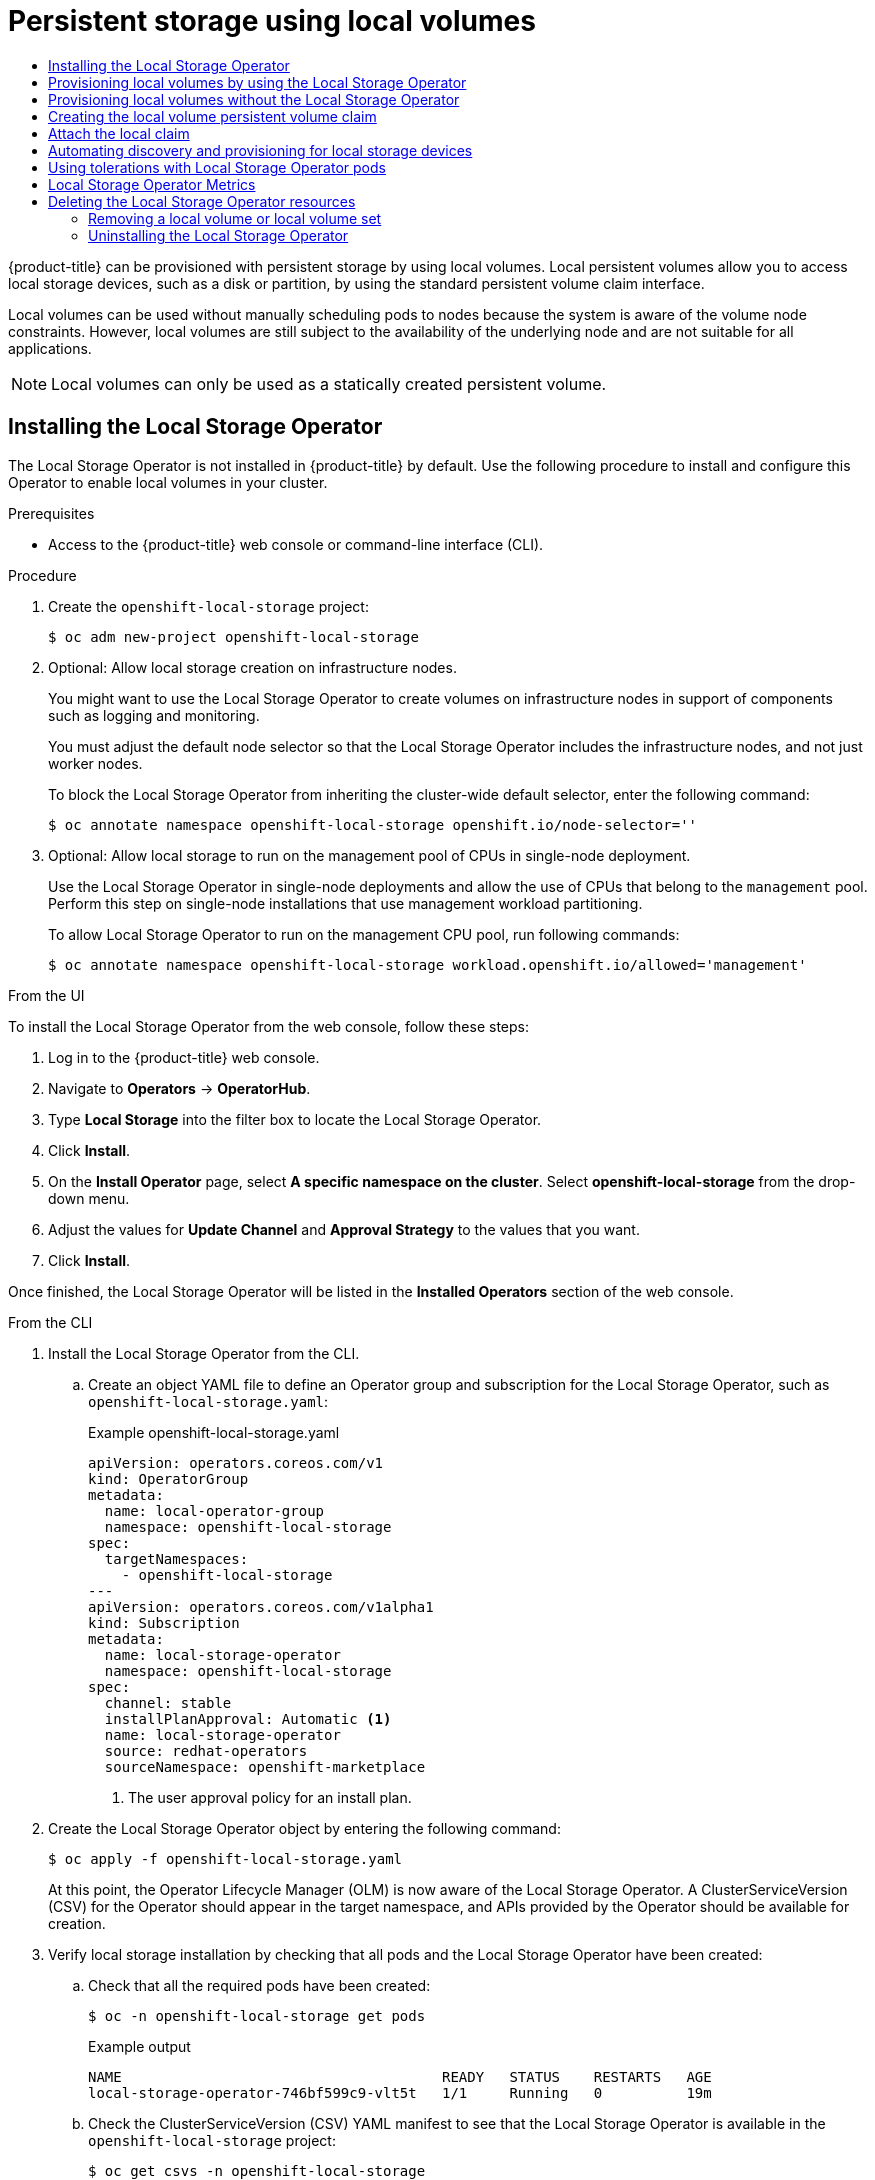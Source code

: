 :_mod-docs-content-type: ASSEMBLY
[id="persistent-storage-using-local-volume"]
= Persistent storage using local volumes
// The {product-title} attribute provides the context-sensitive name of the relevant OpenShift distribution, for example, "OpenShift Container Platform" or "OKD". The {product-version} attribute provides the product version relative to the distribution, for example "4.9".
// {product-title} and {product-version} are parsed when AsciiBinder queries the _distro_map.yml file in relation to the base branch of a pull request.
// See https://github.com/openshift/openshift-docs/blob/main/contributing_to_docs/doc_guidelines.adoc#product-name-and-version for more information on this topic.
// Other common attributes are defined in the following lines:
:data-uri:
:icons:
:experimental:
:toc: macro
:toc-title:
:imagesdir: images
:prewrap!:
:op-system-first: Red Hat Enterprise Linux CoreOS (RHCOS)
:op-system: RHCOS
:op-system-lowercase: rhcos
:op-system-base: RHEL
:op-system-base-full: Red Hat Enterprise Linux (RHEL)
:op-system-version: 8.x
:tsb-name: Template Service Broker
:kebab: image:kebab.png[title="Options menu"]
:rh-openstack-first: Red Hat OpenStack Platform (RHOSP)
:rh-openstack: RHOSP
:ai-full: Assisted Installer
:ai-version: 2.3
:cluster-manager-first: Red Hat OpenShift Cluster Manager
:cluster-manager: OpenShift Cluster Manager
:cluster-manager-url: link:https://console.redhat.com/openshift[OpenShift Cluster Manager Hybrid Cloud Console]
:cluster-manager-url-pull: link:https://console.redhat.com/openshift/install/pull-secret[pull secret from the Red Hat OpenShift Cluster Manager]
:insights-advisor-url: link:https://console.redhat.com/openshift/insights/advisor/[Insights Advisor]
:hybrid-console: Red Hat Hybrid Cloud Console
:hybrid-console-second: Hybrid Cloud Console
:oadp-first: OpenShift API for Data Protection (OADP)
:oadp-full: OpenShift API for Data Protection
:oc-first: pass:quotes[OpenShift CLI (`oc`)]
:product-registry: OpenShift image registry
:rh-storage-first: Red Hat OpenShift Data Foundation
:rh-storage: OpenShift Data Foundation
:rh-rhacm-first: Red Hat Advanced Cluster Management (RHACM)
:rh-rhacm: RHACM
:rh-rhacm-version: 2.8
:sandboxed-containers-first: OpenShift sandboxed containers
:sandboxed-containers-operator: OpenShift sandboxed containers Operator
:sandboxed-containers-version: 1.3
:sandboxed-containers-version-z: 1.3.3
:sandboxed-containers-legacy-version: 1.3.2
:cert-manager-operator: cert-manager Operator for Red Hat OpenShift
:secondary-scheduler-operator-full: Secondary Scheduler Operator for Red Hat OpenShift
:secondary-scheduler-operator: Secondary Scheduler Operator
// Backup and restore
:velero-domain: velero.io
:velero-version: 1.11
:launch: image:app-launcher.png[title="Application Launcher"]
:mtc-short: MTC
:mtc-full: Migration Toolkit for Containers
:mtc-version: 1.8
:mtc-version-z: 1.8.0
// builds (Valid only in 4.11 and later)
:builds-v2title: Builds for Red Hat OpenShift
:builds-v2shortname: OpenShift Builds v2
:builds-v1shortname: OpenShift Builds v1
//gitops
:gitops-title: Red Hat OpenShift GitOps
:gitops-shortname: GitOps
:gitops-ver: 1.1
:rh-app-icon: image:red-hat-applications-menu-icon.jpg[title="Red Hat applications"]
//pipelines
:pipelines-title: Red Hat OpenShift Pipelines
:pipelines-shortname: OpenShift Pipelines
:pipelines-ver: pipelines-1.12
:pipelines-version-number: 1.12
:tekton-chains: Tekton Chains
:tekton-hub: Tekton Hub
:artifact-hub: Artifact Hub
:pac: Pipelines as Code
//odo
:odo-title: odo
//OpenShift Kubernetes Engine
:oke: OpenShift Kubernetes Engine
//OpenShift Platform Plus
:opp: OpenShift Platform Plus
//openshift virtualization (cnv)
:VirtProductName: OpenShift Virtualization
:VirtVersion: 4.14
:KubeVirtVersion: v0.59.0
:HCOVersion: 4.14.0
:CNVNamespace: openshift-cnv
:CNVOperatorDisplayName: OpenShift Virtualization Operator
:CNVSubscriptionSpecSource: redhat-operators
:CNVSubscriptionSpecName: kubevirt-hyperconverged
:delete: image:delete.png[title="Delete"]
//distributed tracing
:DTProductName: Red Hat OpenShift distributed tracing platform
:DTShortName: distributed tracing platform
:DTProductVersion: 2.9
:JaegerName: Red Hat OpenShift distributed tracing platform (Jaeger)
:JaegerShortName: distributed tracing platform (Jaeger)
:JaegerVersion: 1.47.0
:OTELName: Red Hat OpenShift distributed tracing data collection
:OTELShortName: distributed tracing data collection
:OTELOperator: Red Hat OpenShift distributed tracing data collection Operator
:OTELVersion: 0.81.0
:TempoName: Red Hat OpenShift distributed tracing platform (Tempo)
:TempoShortName: distributed tracing platform (Tempo)
:TempoOperator: Tempo Operator
:TempoVersion: 2.1.1
//logging
:logging-title: logging subsystem for Red Hat OpenShift
:logging-title-uc: Logging subsystem for Red Hat OpenShift
:logging: logging subsystem
:logging-uc: Logging subsystem
//serverless
:ServerlessProductName: OpenShift Serverless
:ServerlessProductShortName: Serverless
:ServerlessOperatorName: OpenShift Serverless Operator
:FunctionsProductName: OpenShift Serverless Functions
//service mesh v2
:product-dedicated: Red Hat OpenShift Dedicated
:product-rosa: Red Hat OpenShift Service on AWS
:SMProductName: Red Hat OpenShift Service Mesh
:SMProductShortName: Service Mesh
:SMProductVersion: 2.4.4
:MaistraVersion: 2.4
//Service Mesh v1
:SMProductVersion1x: 1.1.18.2
//Windows containers
:productwinc: Red Hat OpenShift support for Windows Containers
// Red Hat Quay Container Security Operator
:rhq-cso: Red Hat Quay Container Security Operator
// Red Hat Quay
:quay: Red Hat Quay
:sno: single-node OpenShift
:sno-caps: Single-node OpenShift
//TALO and Redfish events Operators
:cgu-operator-first: Topology Aware Lifecycle Manager (TALM)
:cgu-operator-full: Topology Aware Lifecycle Manager
:cgu-operator: TALM
:redfish-operator: Bare Metal Event Relay
//Formerly known as CodeReady Containers and CodeReady Workspaces
:openshift-local-productname: Red Hat OpenShift Local
:openshift-dev-spaces-productname: Red Hat OpenShift Dev Spaces
// Factory-precaching-cli tool
:factory-prestaging-tool: factory-precaching-cli tool
:factory-prestaging-tool-caps: Factory-precaching-cli tool
:openshift-networking: Red Hat OpenShift Networking
// TODO - this probably needs to be different for OKD
//ifdef::openshift-origin[]
//:openshift-networking: OKD Networking
//endif::[]
// logical volume manager storage
:lvms-first: Logical volume manager storage (LVM Storage)
:lvms: LVM Storage
//Operator SDK version
:osdk_ver: 1.31.0
//Operator SDK version that shipped with the previous OCP 4.x release
:osdk_ver_n1: 1.28.0
//Next-gen (OCP 4.14+) Operator Lifecycle Manager, aka "v1"
:olmv1: OLM 1.0
:olmv1-first: Operator Lifecycle Manager (OLM) 1.0
:ztp-first: GitOps Zero Touch Provisioning (ZTP)
:ztp: GitOps ZTP
:3no: three-node OpenShift
:3no-caps: Three-node OpenShift
:run-once-operator: Run Once Duration Override Operator
// Web terminal
:web-terminal-op: Web Terminal Operator
:devworkspace-op: DevWorkspace Operator
:secrets-store-driver: Secrets Store CSI driver
:secrets-store-operator: Secrets Store CSI Driver Operator
//AWS STS
:sts-first: Security Token Service (STS)
:sts-full: Security Token Service
:sts-short: STS
//Cloud provider names
//AWS
:aws-first: Amazon Web Services (AWS)
:aws-full: Amazon Web Services
:aws-short: AWS
//GCP
:gcp-first: Google Cloud Platform (GCP)
:gcp-full: Google Cloud Platform
:gcp-short: GCP
//alibaba cloud
:alibaba: Alibaba Cloud
// IBM Cloud VPC
:ibmcloudVPCProductName: IBM Cloud VPC
:ibmcloudVPCRegProductName: IBM(R) Cloud VPC
// IBM Cloud
:ibm-cloud-bm: IBM Cloud Bare Metal (Classic)
:ibm-cloud-bm-reg: IBM Cloud(R) Bare Metal (Classic)
// IBM Power
:ibmpowerProductName: IBM Power
:ibmpowerRegProductName: IBM(R) Power
// IBM zSystems
:ibmzProductName: IBM Z
:ibmzRegProductName: IBM(R) Z
:linuxoneProductName: IBM(R) LinuxONE
//Azure
:azure-full: Microsoft Azure
:azure-short: Azure
//vSphere
:vmw-full: VMware vSphere
:vmw-short: vSphere
//Oracle
:oci-first: Oracle(R) Cloud Infrastructure
:oci: OCI
:ocvs-first: Oracle(R) Cloud VMware Solution (OCVS)
:ocvs: OCVS
:context: persistent-storage-local

toc::[]

{product-title} can be provisioned with persistent storage by using
local volumes. Local persistent volumes allow you to access local storage
devices, such as a disk or partition, by using the standard
persistent volume claim interface.

Local volumes can be used without manually scheduling pods to nodes
because the system is aware of the volume node constraints. However,
local volumes are still subject to the availability of the underlying node
and are not suitable for all applications.

[NOTE]
====
Local volumes can only be used as a statically created persistent volume.
====

:leveloffset: +1

// Module included in the following assemblies:
//
// * storage/persistent_storage/persistent-storage-local.adoc

:_mod-docs-content-type: PROCEDURE
[id="local-storage-install_{context}"]
= Installing the Local Storage Operator

The Local Storage Operator is not installed in {product-title} by default. Use the following procedure to install and configure this Operator to enable local volumes in your cluster.

.Prerequisites

* Access to the {product-title} web console or command-line interface (CLI).

.Procedure

. Create the `openshift-local-storage` project:
+
[source,terminal]
----
$ oc adm new-project openshift-local-storage
----

. Optional: Allow local storage creation on infrastructure nodes.
+
You might want to use the Local Storage Operator to create volumes on infrastructure nodes in support of components such as logging and monitoring.
+
You must adjust the default node selector so that the Local Storage Operator includes the infrastructure nodes, and not just worker nodes.
+
To block the Local Storage Operator from inheriting the cluster-wide default selector, enter the following command:
+
[source,terminal]
----
$ oc annotate namespace openshift-local-storage openshift.io/node-selector=''
----

. Optional: Allow local storage to run on the management pool of CPUs in single-node deployment.
+
Use the Local Storage Operator in single-node deployments and allow the use of CPUs that belong to the `management` pool. Perform this step on single-node installations that use management workload partitioning.
+
To allow Local Storage Operator to run on the management CPU pool, run following commands:
+
[source,terminal]
----
$ oc annotate namespace openshift-local-storage workload.openshift.io/allowed='management'
----

.From the UI

To install the Local Storage Operator from the web console, follow these steps:

. Log in to the {product-title} web console.

. Navigate to *Operators* -> *OperatorHub*.

. Type *Local Storage* into the filter box to locate the Local Storage Operator.

. Click *Install*.

. On the *Install Operator* page, select *A specific namespace on the cluster*. Select *openshift-local-storage* from the drop-down menu.

. Adjust the values for *Update Channel* and *Approval Strategy* to the values that you want.

. Click *Install*.

Once finished, the Local Storage Operator will be listed in the *Installed Operators* section of the web console.

.From the CLI
. Install the Local Storage Operator from the CLI.

.. Create an object YAML file to define an Operator group and subscription for the Local Storage Operator,
such as `openshift-local-storage.yaml`:
+
.Example openshift-local-storage.yaml
[source,yaml]
----
apiVersion: operators.coreos.com/v1
kind: OperatorGroup
metadata:
  name: local-operator-group
  namespace: openshift-local-storage
spec:
  targetNamespaces:
    - openshift-local-storage
---
apiVersion: operators.coreos.com/v1alpha1
kind: Subscription
metadata:
  name: local-storage-operator
  namespace: openshift-local-storage
spec:
  channel: stable
  installPlanApproval: Automatic <1>
  name: local-storage-operator
  source: redhat-operators
  sourceNamespace: openshift-marketplace
----
<1> The user approval policy for an install plan.

. Create the Local Storage Operator object by entering the following command:
+
[source,terminal]
----
$ oc apply -f openshift-local-storage.yaml
----
+
At this point, the Operator Lifecycle Manager (OLM) is now aware of the Local Storage Operator. A ClusterServiceVersion (CSV) for the Operator should appear in the target namespace, and APIs provided by the Operator should be available for creation.
+
. Verify local storage installation by checking that all pods and the Local Storage Operator have been created:

.. Check that all the required pods have been created:
+
[source,terminal]
----
$ oc -n openshift-local-storage get pods
----
+
.Example output
[source,terminal]
----
NAME                                      READY   STATUS    RESTARTS   AGE
local-storage-operator-746bf599c9-vlt5t   1/1     Running   0          19m
----

.. Check the ClusterServiceVersion (CSV) YAML manifest to see that the Local Storage Operator is available in the `openshift-local-storage` project:
+
[source,terminal]
----
$ oc get csvs -n openshift-local-storage
----
+
.Example output
[source,terminal]
----
NAME                                         DISPLAY         VERSION               REPLACES   PHASE
local-storage-operator.4.2.26-202003230335   Local Storage   4.2.26-202003230335              Succeeded
----

After all checks have passed, the Local Storage Operator is installed successfully.

:leveloffset!:

:leveloffset: +1

// Module included in the following assemblies:
//
// * storage/persistent_storage/persistent-storage-local.adoc

:_mod-docs-content-type: PROCEDURE
[id="local-volume-cr_{context}"]
= Provisioning local volumes by using the Local Storage Operator

Local volumes cannot be created by dynamic provisioning. Instead, persistent volumes can be created by the Local Storage Operator. The local volume provisioner looks for any file system or block volume devices at the paths specified in the defined resource.

.Prerequisites

* The Local Storage Operator is installed.
* You have a local disk that meets the following conditions:
** It is attached to a node.
** It is not mounted.
** It does not contain partitions.

.Procedure

. Create the local volume resource. This resource must define the nodes and paths to the local volumes.
+
[NOTE]
====
Do not use different storage class names for the same device. Doing so will create multiple persistent volumes (PVs).
====
+
--
.Example: Filesystem
[source,yaml]
----
apiVersion: "local.storage.openshift.io/v1"
kind: "LocalVolume"
metadata:
  name: "local-disks"
  namespace: "openshift-local-storage" <1>
spec:
  nodeSelector: <2>
    nodeSelectorTerms:
    - matchExpressions:
        - key: kubernetes.io/hostname
          operator: In
          values:
          - ip-10-0-140-183
          - ip-10-0-158-139
          - ip-10-0-164-33
  storageClassDevices:
    - storageClassName: "local-sc" <3>
      volumeMode: Filesystem <4>
      fsType: xfs <5>
      devicePaths: <6>
        - /path/to/device <7>
----
<1> The namespace where the Local Storage Operator is installed.
<2> Optional: A node selector containing a list of nodes where the local storage volumes are attached. This example uses the node hostnames, obtained from `oc get node`. If a value is not defined, then the Local Storage Operator will attempt to find matching disks on all available nodes.
<3> The name of the storage class to use when creating persistent volume objects. The Local Storage Operator automatically creates the storage class if it does not exist. Be sure to use a storage class that uniquely identifies this set of local volumes.
<4> The volume mode, either `Filesystem` or `Block`, that defines the type of local volumes.
+
[NOTE]
====
A raw block volume (`volumeMode: Block`) is not formatted with a file system. Use this mode only if any application running on the pod can use raw block devices.
====
<5> The file system that is created when the local volume is mounted for the first time.
<6> The path containing a list of local storage devices to choose from.
<7> Replace this value with your actual local disks filepath to the `LocalVolume` resource `by-id`, such as `/dev/disk/by-id/wwn`. PVs are created for these local disks when the provisioner is deployed successfully.
+
[NOTE]
====
If you are running {product-title} with {op-system-base} KVM, you must assign a serial number to your VM disk. Otherwise, the VM disk can not be identified after reboot. You can use the `virsh edit <VM>` command to add the `<serial>mydisk</serial>` definition.
====
--
+
.Example: Block
[source,yaml]
----
apiVersion: "local.storage.openshift.io/v1"
kind: "LocalVolume"
metadata:
  name: "local-disks"
  namespace: "openshift-local-storage" <1>
spec:
  nodeSelector: <2>
    nodeSelectorTerms:
    - matchExpressions:
        - key: kubernetes.io/hostname
          operator: In
          values:
          - ip-10-0-136-143
          - ip-10-0-140-255
          - ip-10-0-144-180
  storageClassDevices:
    - storageClassName: "localblock-sc" <3>
      volumeMode: Block <4>
      devicePaths: <5>
        - /path/to/device <6>
----
<1> The namespace where the Local Storage Operator is installed.
<2> Optional: A node selector containing a list of nodes where the local storage volumes are attached. This example uses the node hostnames, obtained from `oc get node`. If a value is not defined, then the Local Storage Operator will attempt to find matching disks on all available nodes.
<3> The name of the storage class to use when creating persistent volume objects.
<4> The volume mode, either `Filesystem` or `Block`, that defines the type of local volumes.
<5> The path containing a list of local storage devices to choose from.
<6> Replace this value with your actual local disks filepath to the `LocalVolume` resource `by-id`, such as `dev/disk/by-id/wwn`. PVs are created for these local disks when the provisioner is deployed successfully.
+
[NOTE]
====
If you are running {product-title} with {op-system-base} KVM, you must assign a serial number to your VM disk. Otherwise, the VM disk can not be identified after reboot. You can use the `virsh edit <VM>` command to add the `<serial>mydisk</serial>` definition.
====

. Create the local volume resource in your {product-title} cluster. Specify the file you just created:
+
[source,terminal]
----
$ oc create -f <local-volume>.yaml
----

. Verify that the provisioner was created and that the corresponding daemon sets were created:
+
[source,terminal]
----
$ oc get all -n openshift-local-storage
----
+
.Example output
[source,terminal]
----
NAME                                          READY   STATUS    RESTARTS   AGE
pod/diskmaker-manager-9wzms                   1/1     Running   0          5m43s
pod/diskmaker-manager-jgvjp                   1/1     Running   0          5m43s
pod/diskmaker-manager-tbdsj                   1/1     Running   0          5m43s
pod/local-storage-operator-7db4bd9f79-t6k87   1/1     Running   0          14m

NAME                                     TYPE        CLUSTER-IP      EXTERNAL-IP   PORT(S)             AGE
service/local-storage-operator-metrics   ClusterIP   172.30.135.36   <none>        8383/TCP,8686/TCP   14m

NAME                               DESIRED   CURRENT   READY   UP-TO-DATE   AVAILABLE   NODE SELECTOR   AGE
daemonset.apps/diskmaker-manager   3         3         3       3            3           <none>          5m43s

NAME                                     READY   UP-TO-DATE   AVAILABLE   AGE
deployment.apps/local-storage-operator   1/1     1            1           14m

NAME                                                DESIRED   CURRENT   READY   AGE
replicaset.apps/local-storage-operator-7db4bd9f79   1         1         1       14m
----
+
Note the desired and current number of daemon set processes. A desired count of `0` indicates that the label selectors were invalid.

. Verify that the persistent volumes were created:
+
[source,terminal]
----
$ oc get pv
----
+
.Example output
[source,terminal]
----
NAME                CAPACITY   ACCESS MODES   RECLAIM POLICY   STATUS      CLAIM   STORAGECLASS   REASON   AGE
local-pv-1cec77cf   100Gi      RWO            Delete           Available           local-sc                88m
local-pv-2ef7cd2a   100Gi      RWO            Delete           Available           local-sc                82m
local-pv-3fa1c73    100Gi      RWO            Delete           Available           local-sc                48m
----

[IMPORTANT]
====
Editing the `LocalVolume` object does not change the `fsType` or `volumeMode` of existing persistent volumes because doing so might result in a destructive operation.
====

:leveloffset!:

:leveloffset: +1

// Module included in the following assemblies:
//
// * storage/persistent_storage/persistent-storage-local.adoc

:_mod-docs-content-type: PROCEDURE
[id="local-create-cr-manual_{context}"]
= Provisioning local volumes without the Local Storage Operator

Local volumes cannot be created by dynamic provisioning. Instead, persistent volumes can be created by defining the persistent volume (PV) in an object definition. The local volume provisioner looks for any file system or block volume devices at the paths specified in the defined resource.

[IMPORTANT]
====
Manual provisioning of PVs includes the risk of potential data leaks across PV reuse when PVCs are deleted.
The Local Storage Operator is recommended for automating the life cycle of devices when provisioning local PVs.
====

.Prerequisites

* Local disks are attached to the {product-title} nodes.

.Procedure

. Define the PV. Create a file, such as `example-pv-filesystem.yaml` or `example-pv-block.yaml`, with the `PersistentVolume` object definition. This resource must define the nodes and paths to the local volumes.
+
[NOTE]
====
Do not use different storage class names for the same device. Doing so will create multiple PVs.
====
+
.example-pv-filesystem.yaml
[source,yaml]
----
apiVersion: v1
kind: PersistentVolume
metadata:
  name: example-pv-filesystem
spec:
  capacity:
    storage: 100Gi
  volumeMode: Filesystem <1>
  accessModes:
  - ReadWriteOnce
  persistentVolumeReclaimPolicy: Delete
  storageClassName: local-storage <2>
  local:
    path: /dev/xvdf <3>
  nodeAffinity:
    required:
      nodeSelectorTerms:
      - matchExpressions:
        - key: kubernetes.io/hostname
          operator: In
          values:
          - example-node
----
<1> The volume mode, either `Filesystem` or `Block`, that defines the type of PVs.
<2> The name of the storage class to use when creating PV resources. Use a storage class that uniquely identifies this set of PVs.
<3> The path containing a list of local storage devices to choose from, or a directory. You can only specify a directory with `Filesystem` `volumeMode`.
+
[NOTE]
====
A raw block volume (`volumeMode: block`) is not formatted with a file system. Use this mode only if any application running on the pod can use raw block devices.
====
+
.example-pv-block.yaml
[source,yaml]
----
apiVersion: v1
kind: PersistentVolume
metadata:
  name: example-pv-block
spec:
  capacity:
    storage: 100Gi
  volumeMode: Block <1>
  accessModes:
  - ReadWriteOnce
  persistentVolumeReclaimPolicy: Delete
  storageClassName: local-storage <2>
  local:
    path: /dev/xvdf <3>
  nodeAffinity:
    required:
      nodeSelectorTerms:
      - matchExpressions:
        - key: kubernetes.io/hostname
          operator: In
          values:
          - example-node
----
<1> The volume mode, either `Filesystem` or `Block`, that defines the type of PVs.
<2> The name of the storage class to use when creating PV resources. Be sure to use a storage class that uniquely identifies this set of PVs.
<3> The path containing a list of local storage devices to choose from.

. Create the PV resource in your {product-title} cluster. Specify the file you just created:
+
[source,terminal]
----
$ oc create -f <example-pv>.yaml
----

. Verify that the local PV was created:
+
[source,terminal]
----
$ oc get pv
----
+
.Example output
[source,terminal]
----
NAME                    CAPACITY   ACCESS MODES   RECLAIM POLICY   STATUS      CLAIM                STORAGECLASS    REASON   AGE
example-pv-filesystem   100Gi      RWO            Delete           Available                        local-storage            3m47s
example-pv1             1Gi        RWO            Delete           Bound       local-storage/pvc1   local-storage            12h
example-pv2             1Gi        RWO            Delete           Bound       local-storage/pvc2   local-storage            12h
example-pv3             1Gi        RWO            Delete           Bound       local-storage/pvc3   local-storage            12h
----

:leveloffset!:

:leveloffset: +1

// Module included in the following assemblies:
//
// * storage/persistent_storage/persistent-storage-local.adoc

:_mod-docs-content-type: PROCEDURE
[id="create-local-pvc_{context}"]
= Creating the local volume persistent volume claim

Local volumes must be statically created as a persistent volume claim (PVC)
to be accessed by the pod.

.Prerequisites

* Persistent volumes have been created using the local volume provisioner.

.Procedure

. Create the PVC using the corresponding storage class:
+
[source,yaml]
----
kind: PersistentVolumeClaim
apiVersion: v1
metadata:
  name: local-pvc-name <1>
spec:
  accessModes:
  - ReadWriteOnce
  volumeMode: Filesystem <2>
  resources:
    requests:
      storage: 100Gi <3>
  storageClassName: local-sc <4>
----
<1> Name of the PVC.
<2> The type of the PVC. Defaults to `Filesystem`.
<3> The amount of storage available to the PVC.
<4> Name of the storage class required by the claim.

. Create the PVC in the {product-title} cluster, specifying the file
you just created:
+
[source,terminal]
----
$ oc create -f <local-pvc>.yaml
----

:leveloffset!:

:leveloffset: +1

// Module included in the following assemblies:
//
// storage/persistent_storage/persistent-storage-local.adoc

:_mod-docs-content-type: PROCEDURE
[id="local-pod_{context}"]
= Attach the local claim

After a local volume has been mapped to a persistent volume claim
it can be specified inside of a resource.

.Prerequisites

* A persistent volume claim exists in the same namespace.

.Procedure

. Include the defined claim in the resource spec. The following example
declares the persistent volume claim inside a pod:
+
[source,yaml]
----
apiVersion: v1
kind: Pod
spec:
  ...
  containers:
    volumeMounts:
    - name: local-disks <1>
      mountPath: /data <2>
  volumes:
  - name: localpvc
    persistentVolumeClaim:
      claimName: local-pvc-name <3>
----
<1> The name of the volume to mount.
<2> The path inside the pod where the volume is mounted. Do not mount to the container root, `/`, or any path that is the same in the host and the container. This can corrupt your host system if the container is sufficiently privileged, such as the host `/dev/pts` files. It is safe to mount the host by using `/host`.
<3> The name of the existing persistent volume claim to use.

. Create the resource in the {product-title} cluster, specifying the file
you just created:
+
[source,terminal]
----
$ oc create -f <local-pod>.yaml
----

:leveloffset!:

:leveloffset: +1

// Module included in the following assemblies:
//
// storage/persistent_storage/persistent-storage-local.adoc

:_mod-docs-content-type: PROCEDURE
[id="local-storage-discovery_{context}"]
= Automating discovery and provisioning for local storage devices

The Local Storage Operator automates local storage discovery and provisioning. With this feature, you can simplify installation when dynamic provisioning is not available during deployment, such as with bare metal, VMware, or AWS store instances with attached devices.

:FeatureName: Automatic discovery and provisioning
:leveloffset: +1

// When including this file, ensure that {FeatureName} is set immediately before
// the include. Otherwise it will result in an incorrect replacement.

[IMPORTANT]
====
[subs="attributes+"]
{FeatureName} is a Technology Preview feature only. Technology Preview features are not supported with Red Hat production service level agreements (SLAs) and might not be functionally complete. Red Hat does not recommend using them in production. These features provide early access to upcoming product features, enabling customers to test functionality and provide feedback during the development process.

For more information about the support scope of Red Hat Technology Preview features, see link:https://access.redhat.com/support/offerings/techpreview/[Technology Preview Features Support Scope].
====
// Undefine {FeatureName} attribute, so that any mistakes are easily spotted
:!FeatureName:

:leveloffset: 1

Use the following procedure to automatically discover local devices, and to automatically provision local volumes for selected devices.

[WARNING]
====
Use the `LocalVolumeSet` object with caution. When you automatically provision persistent volumes (PVs) from local disks, the local PVs might claim all devices that match. If you are using a `LocalVolumeSet` object, make sure the Local Storage Operator is the only entity managing local devices on the node. Creating multiple instances of a `LocalVolumeSet` that target a node more than once is not supported.
====

.Prerequisites
* You have cluster administrator permissions.

* You have installed the Local Storage Operator.

* You have attached local disks to {product-title} nodes.

* You have access to the {product-title} web console and the `oc` command-line interface (CLI).

.Procedure

. To enable automatic discovery of local devices from the web console:

.. In the _Administrator_ perspective, navigate to *Operators* -> *Installed Operators* and click on the *Local Volume Discovery* tab.

.. Click *Create Local Volume Discovery*.

.. Select either *All nodes* or *Select nodes*, depending on whether you want to discover available disks on all or specific nodes.
+
[NOTE]
====
Only worker nodes are available, regardless of whether you filter using *All nodes* or *Select nodes*.
====
+
.. Click *Create*.

A local volume discovery instance named `auto-discover-devices` is displayed.

. To display a continuous list of available devices on a node:

.. Log in to the {product-title} web console.

.. Navigate to *Compute* -> *Nodes*.

.. Click the node name that you want to open. The "Node Details" page is displayed.

.. Select the *Disks* tab to display the list of the selected devices.
+
The device list updates continuously as local disks are added or removed. You can filter the devices by name, status, type, model, capacity, and mode.

. To automatically provision local volumes for the discovered devices from the web console:

.. Navigate to *Operators* -> *Installed Operators* and select *Local Storage* from the list of Operators.

.. Select *Local Volume Set* -> *Create Local Volume Set*.

.. Enter a volume set name and a storage class name.

.. Choose *All nodes* or *Select nodes* to apply filters accordingly.
+
[NOTE]
====
Only worker nodes are available, regardless of whether you filter using *All nodes* or *Select nodes*.
====
+
.. Select the disk type, mode, size, and limit you want to apply to the local volume set, and click *Create*.
+
A message displays after several minutes, indicating that the "Operator reconciled successfully."

[start=3]
. Alternatively, to provision local volumes for the discovered devices from the CLI:

.. Create an object YAML file to define the local volume set, such as `local-volume-set.yaml`, as shown in the following example:
+
[source,yaml]
----
apiVersion: local.storage.openshift.io/v1alpha1
kind: LocalVolumeSet
metadata:
  name: example-autodetect
spec:
  nodeSelector:
    nodeSelectorTerms:
      - matchExpressions:
          - key: kubernetes.io/hostname
            operator: In
            values:
              - worker-0
              - worker-1
  storageClassName: example-storageclass <1>
  volumeMode: Filesystem
  fsType: ext4
  maxDeviceCount: 10
  deviceInclusionSpec:
    deviceTypes: <2>
      - disk
      - part
    deviceMechanicalProperties:
      - NonRotational
    minSize: 10G
    maxSize: 100G
    models:
      - SAMSUNG
      - Crucial_CT525MX3
    vendors:
      - ATA
      - ST2000LM
----
+
<1> Determines the storage class that is created for persistent volumes that are provisioned from discovered devices. The Local Storage Operator automatically creates the storage class if it does not exist. Be sure to use a storage class that uniquely identifies this set of local volumes.
+
<2> When using the local volume set feature, the Local Storage Operator does not support the use of logical volume management (LVM) devices.

.. Create the local volume set object:
+
[source,terminal]
----
$ oc apply -f local-volume-set.yaml
----

.. Verify that the local persistent volumes were dynamically provisioned based on the storage class:
+
[source,terminal]
----
$ oc get pv
----
+
.Example output
[source,terminal]
----
NAME                CAPACITY   ACCESS MODES   RECLAIM POLICY   STATUS      CLAIM   STORAGECLASS           REASON   AGE
local-pv-1cec77cf   100Gi      RWO            Delete           Available           example-storageclass            88m
local-pv-2ef7cd2a   100Gi      RWO            Delete           Available           example-storageclass            82m
local-pv-3fa1c73    100Gi      RWO            Delete           Available           example-storageclass            48m
----

[NOTE]
====
Results are deleted after they are removed from the node. Symlinks must be manually removed.
====

:leveloffset!:

:leveloffset: +1

// Module included in the following assemblies:
//
// storage/persistent_storage/persistent-storage-local.adoc

:_mod-docs-content-type: PROCEDURE
[id="local-tolerations_{context}"]
= Using tolerations with Local Storage Operator pods

Taints can be applied to nodes to prevent them from running general workloads. To allow the Local Storage Operator to use tainted nodes, you must add tolerations to the `Pod` or `DaemonSet` definition. This allows the created resources to run on these tainted nodes.

You apply tolerations to the Local Storage Operator pod through the `LocalVolume` resource
and apply taints to a node through the node specification. A taint on a node instructs the node to repel all pods that do not tolerate the taint. Using a specific taint that is not on other pods ensures that the Local Storage Operator pod can also run on that node.

[IMPORTANT]
====
Taints and tolerations consist of a key, value, and effect. As an argument, it is expressed as `key=value:effect`. An operator allows you to leave one of these parameters empty.
====

.Prerequisites

* The Local Storage Operator is installed.

* Local disks are attached to {product-title} nodes with a taint.

* Tainted nodes are expected to provision local storage.

.Procedure
To configure local volumes for scheduling on tainted nodes:

. Modify the YAML file that defines the `Pod` and add the `LocalVolume` spec, as shown in the following example:
+
[source,yaml]
----
  apiVersion: "local.storage.openshift.io/v1"
  kind: "LocalVolume"
  metadata:
    name: "local-disks"
    namespace: "openshift-local-storage"
  spec:
    tolerations:
      - key: localstorage <1>
        operator: Equal <2>
        value: "localstorage" <3>
    storageClassDevices:
        - storageClassName: "localblock-sc"
          volumeMode: Block <4>
          devicePaths: <5>
            - /dev/xvdg
----
<1> Specify the key that you added to the node.
<2> Specify the `Equal` operator to require the `key`/`value` parameters to match. If operator is `Exists`, the system checks that the key exists and ignores the value. If operator is `Equal`, then the key and value must match.
<3> Specify the value `local` of the tainted node.
<4> The volume mode, either `Filesystem` or `Block`, defining the type of the local volumes.
<5> The path containing a list of local storage devices to choose from.

. Optional: To create local persistent volumes on only tainted nodes, modify the YAML file and add the `LocalVolume` spec, as shown in the following example:
+
[source,yaml]
----
spec:
  tolerations:
    - key: node-role.kubernetes.io/master
      operator: Exists
----

The defined tolerations will be passed to the resulting daemon sets, allowing the diskmaker and provisioner pods to be created for nodes that contain the specified taints.

:leveloffset!:

:leveloffset: +1

// Module included in the following assemblies:
//
// * storage/persistent_storage/persistent-storage-local.adoc

[id="local-storage-metrics_{context}"]
= Local Storage Operator Metrics

{product-title} provides the following metrics for the Local Storage Operator:

* `lso_discovery_disk_count`: total number of discovered devices on each node

* `lso_lvset_provisioned_PV_count`: total number of PVs created by `LocalVolumeSet` objects

* `lso_lvset_unmatched_disk_count`: total number of disks that Local Storage Operator did not select for provisioning because of mismatching criteria

* `lso_lvset_orphaned_symlink_count`: number of devices with PVs that no longer match `LocalVolumeSet` object criteria

* `lso_lv_orphaned_symlink_count`: number of devices with PVs that no longer match `LocalVolume` object criteria

* `lso_lv_provisioned_PV_count`: total number of provisioned PVs for `LocalVolume`

To use these metrics, be sure to:

* Enable support for monitoring when installing the Local Storage Operator.

* When upgrading to {product-title} 4.9 or later, enable metric support manually by adding the `operator-metering=true` label to the namespace.

:leveloffset!:

For more information about metrics, see xref:../../../monitoring/managing-metrics.adoc#managing-metric[Managing metrics].

== Deleting the Local Storage Operator resources

:leveloffset: +2

// Module included in the following assemblies:
//
// storage/persistent_storage/persistent-storage-local.adoc

:_mod-docs-content-type: PROCEDURE
[id="local-removing-device_{context}"]
= Removing a local volume or local volume set

Occasionally, local volumes and local volume sets must be deleted. While removing the entry in the resource and deleting the persistent volume is typically enough, if you want to reuse the same device path or have it managed by a different storage class, then additional steps are needed.

[NOTE]
====
The following procedure outlines an example for removing a local volume. The same procedure can also be used to remove symlinks for a local volume set custom resource.
====

.Prerequisites

* The persistent volume must be in a `Released` or `Available` state.
+
[WARNING]
====
Deleting a persistent volume that is still in use can result in data loss or corruption.
====

.Procedure

. Edit the previously created local volume to remove any unwanted disks.

.. Edit the cluster resource:
+
[source,terminal]
----
$ oc edit localvolume <name> -n openshift-local-storage
----

.. Navigate to the lines under `devicePaths`, and delete any representing unwanted disks.

. Delete any persistent volumes created.
+
[source,terminal]
----
$ oc delete pv <pv-name>
----

. Delete any symlinks on the node.
+
[WARNING]
====
The following step involves accessing a node as the root user. Modifying the state of the node beyond the steps in this procedure could result in cluster instability.
====
+
.. Create a debug pod on the node:
+
[source,terminal]
----
$ oc debug node/<node-name>
----

.. Change your root directory to `/host`:
+
[source,terminal]
----
$ chroot /host
----

.. Navigate to the directory containing the local volume symlinks.
+
[source,terminal]
----
$ cd /mnt/openshift-local-storage/<sc-name> <1>
----
<1> The name of the storage class used to create the local volumes.

.. Delete the symlink belonging to the removed device.
+
[source,terminal]
----
$ rm <symlink>
----

:leveloffset!:

:leveloffset: +2

// Module included in the following assemblies:
//
// * storage/persistent_storage/persistent-storage-local.adoc

:_mod-docs-content-type: PROCEDURE
[id="local-storage-uninstall_{context}"]
= Uninstalling the Local Storage Operator

To uninstall the Local Storage Operator, you must remove the Operator and all created resources in the `openshift-local-storage` project.

[WARNING]
====
Uninstalling the Local Storage Operator while local storage PVs are still in use is not recommended. While the PVs will remain after the Operator's removal,
there might be indeterminate behavior if the Operator is uninstalled and reinstalled without removing the PVs and local storage resources.
====

.Prerequisites

* Access to the {product-title} web console.

.Procedure

. Delete any local volume resources installed in the project, such as `localvolume`, `localvolumeset`, and `localvolumediscovery`:
+
[source,terminal]
----
$ oc delete localvolume --all --all-namespaces
$ oc delete localvolumeset --all --all-namespaces
$ oc delete localvolumediscovery --all --all-namespaces
----

. Uninstall the Local Storage Operator from the web console.

.. Log in to the {product-title} web console.

.. Navigate to *Operators* -> *Installed Operators*.

.. Type *Local Storage* into the filter box to locate the Local Storage Operator.

.. Click the Options menu {kebab} at the end of the Local Storage Operator.

.. Click *Uninstall Operator*.

.. Click *Remove* in the window that appears.

. The PVs created by the Local Storage Operator will remain in the cluster until deleted. After these volumes are no longer in use, delete them by running the following command:
+
[source,terminal]
----
$ oc delete pv <pv-name>
----

. Delete the `openshift-local-storage` project:
+
[source,terminal]
----
$ oc delete project openshift-local-storage
----

:leveloffset!:

//# includes=_attributes/common-attributes,modules/persistent-storage-local-install,modules/persistent-storage-local-create-cr,modules/persistent-storage-local-create-cr-manual,modules/persistent-storage-local-pvc,modules/persistent-storage-local-pod,modules/persistent-storage-local-discovery,modules/snippets/technology-preview,modules/persistent-storage-local-tolerations,modules/persistent-storage-local-metrics,modules/persistent-storage-local-removing-devices,modules/persistent-storage-local-uninstall-operator
